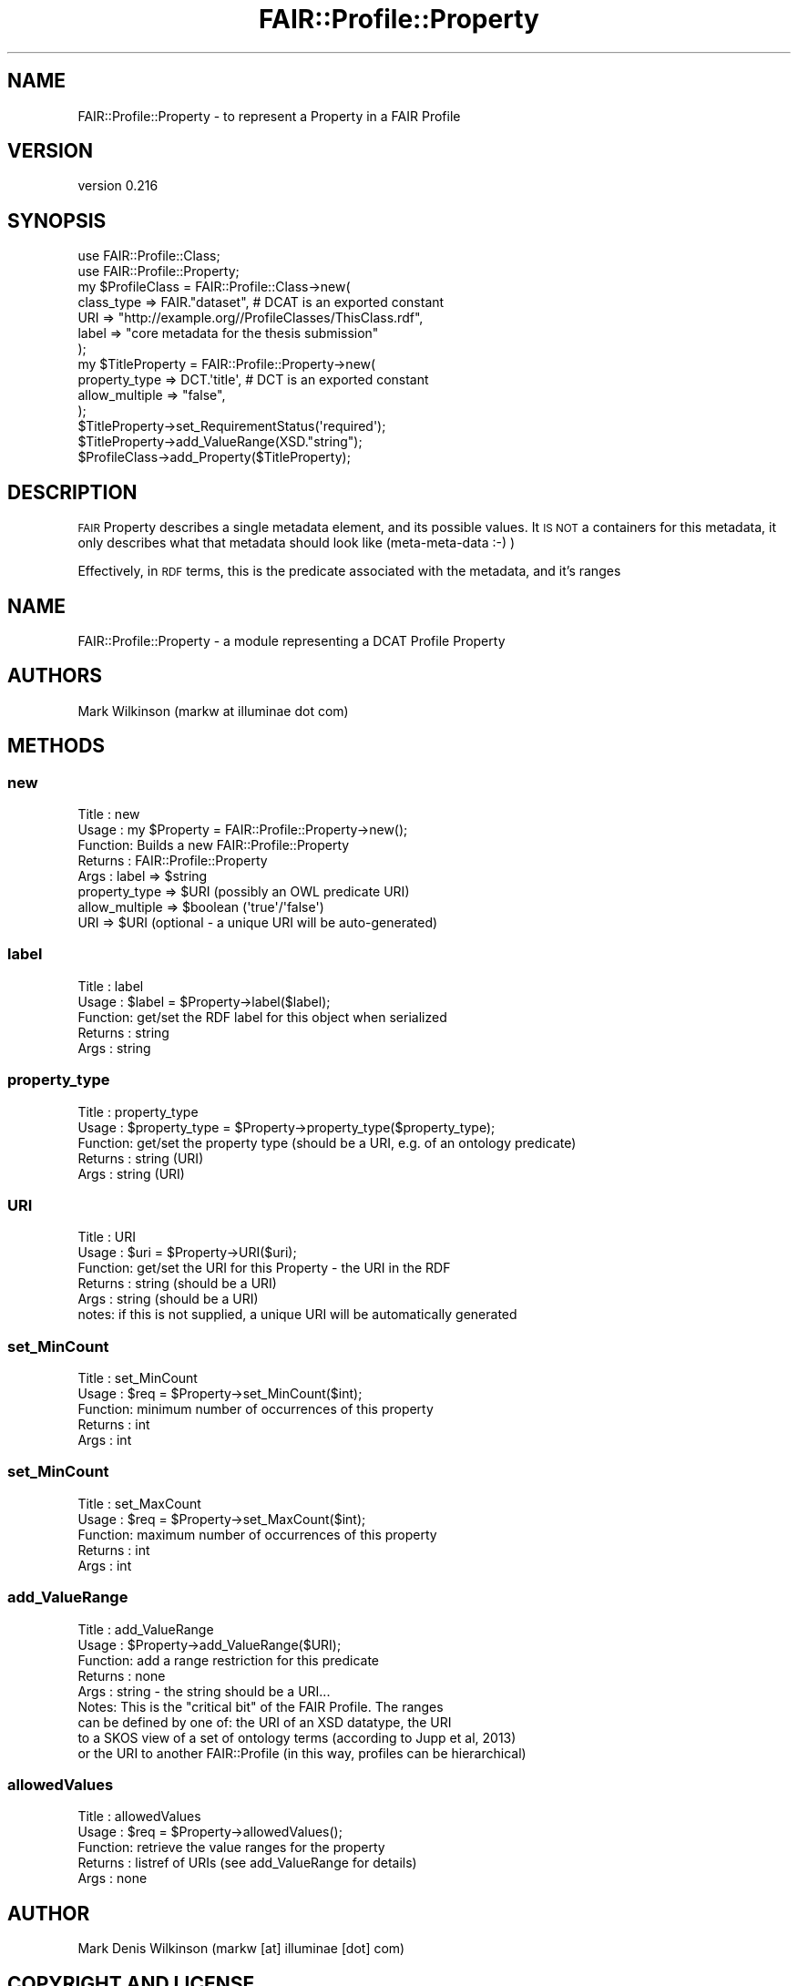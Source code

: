.\" Automatically generated by Pod::Man 2.25 (Pod::Simple 3.16)
.\"
.\" Standard preamble:
.\" ========================================================================
.de Sp \" Vertical space (when we can't use .PP)
.if t .sp .5v
.if n .sp
..
.de Vb \" Begin verbatim text
.ft CW
.nf
.ne \\$1
..
.de Ve \" End verbatim text
.ft R
.fi
..
.\" Set up some character translations and predefined strings.  \*(-- will
.\" give an unbreakable dash, \*(PI will give pi, \*(L" will give a left
.\" double quote, and \*(R" will give a right double quote.  \*(C+ will
.\" give a nicer C++.  Capital omega is used to do unbreakable dashes and
.\" therefore won't be available.  \*(C` and \*(C' expand to `' in nroff,
.\" nothing in troff, for use with C<>.
.tr \(*W-
.ds C+ C\v'-.1v'\h'-1p'\s-2+\h'-1p'+\s0\v'.1v'\h'-1p'
.ie n \{\
.    ds -- \(*W-
.    ds PI pi
.    if (\n(.H=4u)&(1m=24u) .ds -- \(*W\h'-12u'\(*W\h'-12u'-\" diablo 10 pitch
.    if (\n(.H=4u)&(1m=20u) .ds -- \(*W\h'-12u'\(*W\h'-8u'-\"  diablo 12 pitch
.    ds L" ""
.    ds R" ""
.    ds C` ""
.    ds C' ""
'br\}
.el\{\
.    ds -- \|\(em\|
.    ds PI \(*p
.    ds L" ``
.    ds R" ''
'br\}
.\"
.\" Escape single quotes in literal strings from groff's Unicode transform.
.ie \n(.g .ds Aq \(aq
.el       .ds Aq '
.\"
.\" If the F register is turned on, we'll generate index entries on stderr for
.\" titles (.TH), headers (.SH), subsections (.SS), items (.Ip), and index
.\" entries marked with X<> in POD.  Of course, you'll have to process the
.\" output yourself in some meaningful fashion.
.ie \nF \{\
.    de IX
.    tm Index:\\$1\t\\n%\t"\\$2"
..
.    nr % 0
.    rr F
.\}
.el \{\
.    de IX
..
.\}
.\" ========================================================================
.\"
.IX Title "FAIR::Profile::Property 3"
.TH FAIR::Profile::Property 3 "2015-07-15" "perl v5.14.2" "User Contributed Perl Documentation"
.\" For nroff, turn off justification.  Always turn off hyphenation; it makes
.\" way too many mistakes in technical documents.
.if n .ad l
.nh
.SH "NAME"
FAIR::Profile::Property \- to represent a Property in a FAIR Profile
.SH "VERSION"
.IX Header "VERSION"
version 0.216
.SH "SYNOPSIS"
.IX Header "SYNOPSIS"
.Vb 2
\& use FAIR::Profile::Class;
\& use FAIR::Profile::Property;
\& 
\& my $ProfileClass = FAIR::Profile::Class\->new(
\&    class_type => FAIR."dataset",  # DCAT is an exported constant
\&    URI => "http://example.org//ProfileClasses/ThisClass.rdf",
\&    label => "core metadata for the thesis submission"
\&   );
\&
\& my $TitleProperty = FAIR::Profile::Property\->new(
\&    property_type => DCT.\*(Aqtitle\*(Aq, # DCT is an exported constant
\&    allow_multiple => "false",
\& );
\& $TitleProperty\->set_RequirementStatus(\*(Aqrequired\*(Aq);
\& $TitleProperty\->add_ValueRange(XSD."string");
\& $ProfileClass\->add_Property($TitleProperty);
.Ve
.SH "DESCRIPTION"
.IX Header "DESCRIPTION"
\&\s-1FAIR\s0 Property describes a single metadata element, and its possible values.
It \s-1IS\s0 \s-1NOT\s0 a containers for this metadata,
it only describes what that metadata should look like (meta-meta-data :\-) )
.PP
Effectively, in \s-1RDF\s0 terms, this is the predicate associated with the metadata, and it's ranges
.SH "NAME"
FAIR::Profile::Property \- a module representing a DCAT Profile Property
.SH "AUTHORS"
.IX Header "AUTHORS"
Mark Wilkinson (markw at illuminae dot com)
.SH "METHODS"
.IX Header "METHODS"
.SS "new"
.IX Subsection "new"
.Vb 8
\& Title : new
\& Usage : my $Property = FAIR::Profile::Property\->new();
\& Function: Builds a new FAIR::Profile::Property
\& Returns : FAIR::Profile::Property
\& Args : label => $string
\&        property_type => $URI (possibly an OWL predicate URI)
\&        allow_multiple => $boolean (\*(Aqtrue\*(Aq/\*(Aqfalse\*(Aq)
\&        URI => $URI (optional \- a unique URI will be auto\-generated)
.Ve
.SS "label"
.IX Subsection "label"
.Vb 5
\& Title : label
\& Usage : $label = $Property\->label($label);
\& Function: get/set the RDF label for this object when serialized
\& Returns : string
\& Args : string
.Ve
.SS "property_type"
.IX Subsection "property_type"
.Vb 5
\& Title : property_type
\& Usage : $property_type = $Property\->property_type($property_type);
\& Function: get/set the property type (should be a URI, e.g. of an ontology predicate)
\& Returns : string (URI)
\& Args : string (URI)
.Ve
.SS "\s-1URI\s0"
.IX Subsection "URI"
.Vb 6
\& Title : URI
\& Usage : $uri = $Property\->URI($uri);
\& Function: get/set the URI for this Property \- the URI in the RDF
\& Returns : string  (should be a URI)
\& Args : string   (should be a URI)
\& notes:  if this is not supplied, a unique URI will be automatically generated
.Ve
.SS "set_MinCount"
.IX Subsection "set_MinCount"
.Vb 5
\& Title : set_MinCount
\& Usage : $req = $Property\->set_MinCount($int);
\& Function: minimum number of occurrences of this property
\& Returns : int
\& Args : int
.Ve
.SS "set_MinCount"
.IX Subsection "set_MinCount"
.Vb 5
\& Title : set_MaxCount
\& Usage : $req = $Property\->set_MaxCount($int);
\& Function: maximum number of occurrences of this property
\& Returns : int
\& Args : int
.Ve
.SS "add_ValueRange"
.IX Subsection "add_ValueRange"
.Vb 9
\& Title : add_ValueRange
\& Usage : $Property\->add_ValueRange($URI);
\& Function: add a range restriction for this predicate
\& Returns : none
\& Args : string \- the string should be a URI...
\& Notes:  This is the "critical bit" of the FAIR Profile.  The ranges
\&         can be defined by one of:  the URI of an XSD datatype, the URI
\&         to a SKOS view of a set of ontology terms (according to Jupp et al, 2013)
\&         or the URI to another FAIR::Profile (in this way, profiles can be hierarchical)
.Ve
.SS "allowedValues"
.IX Subsection "allowedValues"
.Vb 5
\& Title : allowedValues
\& Usage : $req = $Property\->allowedValues();
\& Function: retrieve the value ranges for the property
\& Returns : listref of URIs (see add_ValueRange for details)
\& Args : none
.Ve
.SH "AUTHOR"
.IX Header "AUTHOR"
Mark Denis Wilkinson (markw [at] illuminae [dot] com)
.SH "COPYRIGHT AND LICENSE"
.IX Header "COPYRIGHT AND LICENSE"
This software is Copyright (c) 2015 by Mark Denis Wilkinson.
.PP
This is free software, licensed under:
.PP
.Vb 1
\&  The Apache License, Version 2.0, January 2004
.Ve
